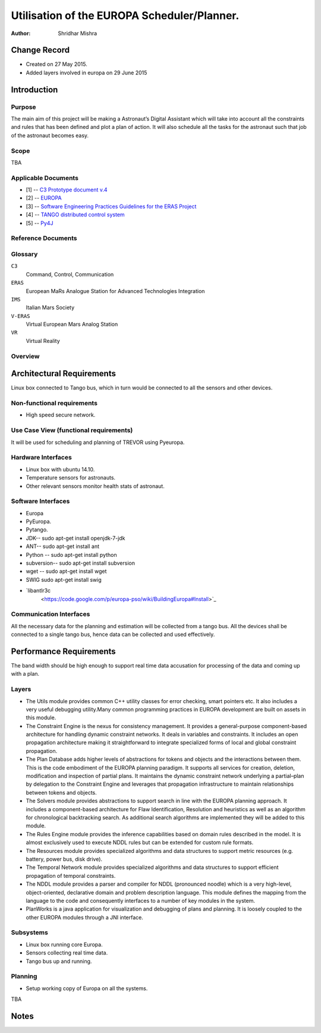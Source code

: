 =========================================================
Utilisation of the EUROPA Scheduler/Planner.
=========================================================

:Author: Shridhar Mishra


Change Record
=============

.. If the changelog is saved on an external file (e.g. in servers/sname/
   NEWS),
   it can be included here by using (dedent to make it work):

- Created on 27 May 2015.
- Added layers involved in europa on 29 June 2015

Introduction
============

Purpose
-------
The main aim of this project will be making a  Astronaut’s Digital
Assistant which will take into account all the constraints and rules
that has been defined and plot a plan of action. It will also
schedule all the tasks for the astronaut such that job of the
astronaut becomes easy.

Scope
-----

TBA

Applicable Documents
--------------------

- [1] -- `C3 Prototype document v.4`_
- [2] -- `EUROPA`_
- [3] -- `Software Engineering Practices Guidelines for the ERAS Project`_
- [4] -- `TANGO distributed control system`_
- [5] -- `Py4J`_


.. _`C3 Prototype document v.4`: <http://www.erasproject.org/
                                  index.php?option=com_joomdoc&view=
                                  documents&path=C3+Subsystem/ERAS-
                                  C3Prototype_v4.pdf&Itemid=148>
.. _`EUROPA`: <code.google.com/p/europa-pso/>
.. _`Software Engineering Practices Guidelines for the ERAS Project`:
     <https://eras.readthedocs.org/en/latest/doc/guidelines.html>
.. _`TANGO distributed control system`: <http://www.tango-controls.org/>
.. _`Py4J`: <http://py4j.sourceforge.net/>

Reference Documents
-------------------

Glossary
--------

.. To create a glossary use the following code (dedent it to make
   it work):

  .. glossary::


``C3``
    Command, Control, Communication

``ERAS``
    European MaRs Analogue Station for Advanced Technologies Integration

``IMS``
    Italian Mars Society

``V-ERAS``
    Virtual European Mars Analog Station

``VR``
    Virtual Reality


.. Use the main :ref:`glossary` for general terms, and :term:`Term` to
   link
   to the glossary entries.


Overview
--------

.. Make an overview in which you describe the rest of this document the
   and which chapter is primarily of interest for which reader.


Architectural Requirements
==========================

Linux box connected to Tango bus, which in turn would be connected to
all the sensors and other devices.

.. This section describes the requirements which are important for
   developing the software architecture.

Non-functional requirements
---------------------------

- High speed secure network.

Use Case View (functional requirements)
---------------------------------------

It will be used for scheduling and planning of TREVOR using Pyeuropa.



Hardware Interfaces
-------------------

- Linux box with ubuntu 14.10.
- Temperature sensors  for astronauts.
- Other relevant sensors monitor health stats of astronaut.


Software Interfaces
-------------------
- Europa
- PyEuropa.
- Pytango.
- JDK-- sudo apt-get install openjdk-7-jdk
- ANT-- sudo apt-get install ant
- Python -- sudo apt-get install python
- subversion-- sudo apt-get install subversion
- wget -- sudo apt-get install wget
- SWIG sudo apt-get install swig
- `libantlr3c
   <https://code.google.com/p/europa-pso/wiki/BuildingEuropa#Install>`_

Communication Interfaces
------------------------

All the necessary data for the planning and estimation will be collected
from a tango bus.
All the devices shall be connected to a single tango bus, hence data can
be collected and used effectively.

Performance Requirements
========================

The band width should be high enough to support real time data
accusation for processing of the data and coming up with a plan.

Layers
------

.. image:: europa_layers.gif

- The Utils module provides common C++ utility classes for error
  checking, smart pointers etc. It also includes a very useful
  debugging  utility.Many common programming practices in EUROPA
  development are built on assets in this module.
- The Constraint Engine is the nexus for consistency management. It
  provides a general-purpose component-based architecture for handling
  dynamic constraint networks. It deals in variables and constraints.
  It includes an open propagation architecture making it straightforward
  to integrate specialized forms of local and global constraint
  propagation.
- The Plan Database adds higher levels of abstractions for tokens and
  objects and the interactions between them. This is the code embodiment
  of the EUROPA planning paradigm. It supports all services for creation,
  deletion, modification and inspection of partial plans. It maintains
  the dynamic constraint network underlying a partial–plan by delegation
  to the Constraint Engine and leverages that propagation infrastructure
  to maintain relationships between tokens and objects.
- The Solvers module provides abstractions to support search in line
  with the EUROPA planning approach. It includes a component-based
  architecture for Flaw Identification, Resolution and heuristics as
  well as an algorithm for chronological backtracking search. As
  additional search algorithms are implemented they will be added
  to this module.
- The Rules Engine module provides the inference capabilities based on
  domain rules described in the model. It is almost exclusively used to
  execute NDDL rules but can be extended for custom rule formats.
- The Resources module provides specialized algorithms and data
  structures to support metric resources (e.g. battery, power bus,
  disk drive).
- The Temporal Network module provides specialized algorithms and data
  structures to support efficient propagation of temporal constraints.
- The NDDL module provides a parser and compiler for NDDL (pronounced
  noodle) which is a very high-level, object-oriented, declarative
  domain and problem description language. This module defines the
  mapping from the language to the code and consequently interfaces to
  a number of key modules in the system.
- PlanWorks is a java application for visualization and debugging of
  plans and planning. It is loosely coupled to the other EUROPA modules
  through a JNI interface.


Subsystems
----------
- Linux box running core Europa.
- Sensors collecting real time data.
- Tango bus up and running.

Planning
--------

- Setup working copy of Europa on all the systems.

TBA

Notes
=====

.. notes can be handled automatically by Sphinx

